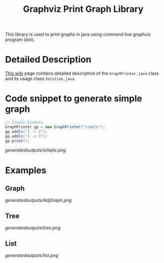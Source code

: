 #+TITLE: Graphviz Print Graph Library

This library is used to print graphs in java using command line graphviz program (dot).

* Detailed Description
[[https://neppramod.wordpress.com/2021/02/19/using-graphviz-to-print-graph-list-tree-in-java/][This wiki]] page contains detailed description of the ~GraphPrinter.java~ class and its usage class ~Solution.java~. 

* Code snippet to generate simple graph
#+begin_src java
// Simple Example
GraphPrinter gp = new GraphPrinter("simple");
gp.addln("1 -> 2");
gp.addln("1 -> 3");
gp.print();
#+end_src

[[generatedoutputs/simple.png]]

* Examples

** Graph

[[generatedoutputs/AdjGraph.png]]

** Tree

[[generatedoutputs/tree.png]]


** List

[[generatedoutputs/list.png]]
